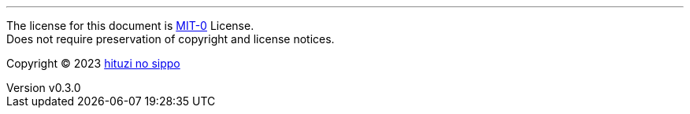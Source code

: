 :author: hituzi no sippo
:email: dev@hituzi-no-sippo.me
:revnumber: v0.3.0
:revdate: 2023-10-15T10:30:14+0900
:revremark: set this document license to MIT-0
:copyright: Copyright (C) 2023 {author}

'''

The license for this document is link:https://choosealicense.com/licenses/mit-0/[
MIT-0^] License. +
Does not require preservation of copyright and license notices.

:author_link: link:https://github.com/hituzi-no-sippo[{author}^]
Copyright (C) 2023 {author_link}
